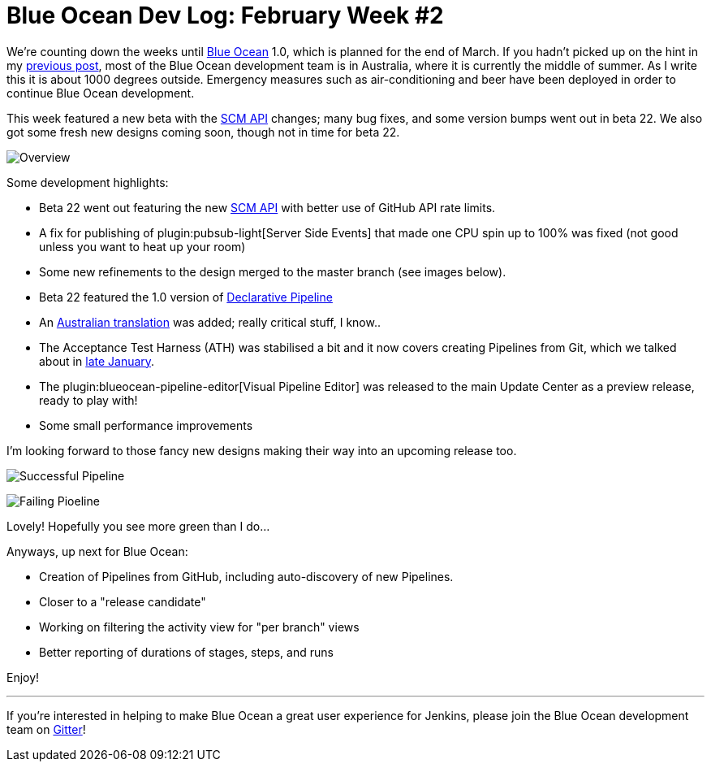 = Blue Ocean Dev Log: February Week #2
:page-tags: blueocean

:page-author: michaelneale


We're counting down the weeks until
link:/projects/blueocean[Blue Ocean]
1.0, which is planned for the end of March. If you hadn't picked up on the hint
in my
link:/blog/2017/02/03/blueocean-devlog-feb/[previous post],
most of the Blue Ocean development team is in Australia, where it is currently
the middle of summer. As I write this it is about 1000 degrees outside.
Emergency measures such as air-conditioning and beer have been deployed in
order to continue Blue Ocean development.

This week featured a new beta with the
link:/blog/2017/02/06/scm-api-2-take2/[SCM API]
changes; many bug fixes, and some version bumps went out in beta 22. We also
got some fresh new designs coming soon, though not in time for beta 22.

image:/images/post-images/blueocean-dev-log/new-design-overview.png["Overview", role=center]

Some development highlights:

- Beta 22 went out featuring the new
  link:https://github.com/jenkinsci/blueocean-plugin/commit/b8c8fb1080117f1c0448b0cfdb831543a109f4f8[SCM API]
  with better use of GitHub API rate limits.
- A fix for publishing of
  plugin:pubsub-light[Server Side Events]
  that made one CPU spin up to 100% was fixed (not good unless you want to heat up
  your room)
- Some new refinements to the design merged to the master branch (see images below).
- Beta 22 featured the 1.0 version of
  link:/blog/2017/02/03/declarative-pipeline-ga/[Declarative Pipeline]
- An
  link:https://github.com/jenkinsci/blueocean-plugin/commit/99524c36afedfb11150ac20d26c6b1d4e01b714a[Australian translation]
  was added; really critical stuff, I know..
- The Acceptance Test Harness (ATH) was stabilised a bit and it now covers
  creating Pipelines from Git, which we talked about in
  link:/blog/2017/01/27/blueocean-dev-log-jan4/[late January].
- The plugin:blueocean-pipeline-editor[Visual Pipeline Editor] was released to the main Update Center
  as a preview release, ready to play with!
- Some small performance improvements


I'm looking forward to those fancy new designs making their way into an
upcoming release too.

image:/images/post-images/blueocean-dev-log/new-design-success.png["Successful Pipeline", role=center]

image:/images/post-images/blueocean-dev-log/new-design-failure.png["Failing Pioeline", role=center]

Lovely! Hopefully you see more green than I do...

Anyways, up next for Blue Ocean:

- Creation of Pipelines from GitHub, including auto-discovery of new Pipelines.
- Closer to a "release candidate"
- Working on filtering the activity view for "per branch" views
- Better reporting of durations of stages, steps, and runs


Enjoy!

---

If you're interested in helping to make Blue Ocean a great user experience for
Jenkins, please join the Blue Ocean development team on
link:https://app.gitter.im/#/room/#jenkinsci_blueocean-plugin:gitter.im[Gitter]!
